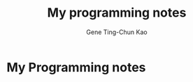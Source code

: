 #+TITLE: My programming notes
#+AUTHOR: Gene Ting-Chun Kao
#+EMAIL: kao.gene@gmail.com
#+DESCRIPTION: My programming notes
#+KEYWORDS:  org-mode, git, programming, web application, python, cpp, js, c#, java.
#+LANGUAGE:  en
#+OPTIONS:   H:4 num:nil toc:2 p:t

* My Programming notes
